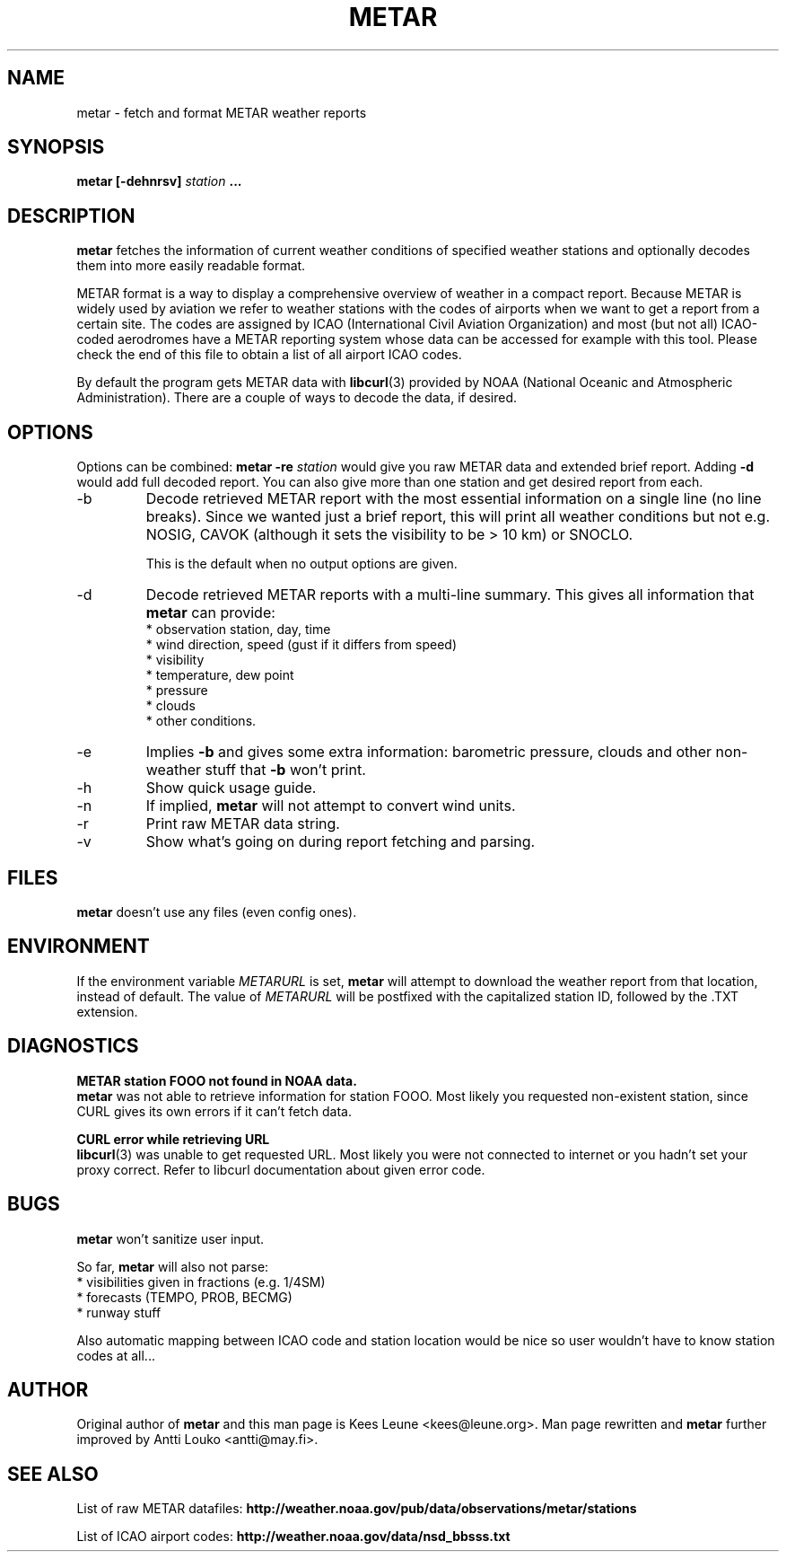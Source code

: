 .\" whoa these are comments
.\" man page for metar(1)
.\" nroff -man -Tascii metar.1 | less

.TH METAR 1 "December 2010" "metar 1.91" "User Commands" "metar"
.SH NAME
metar \- fetch and format METAR weather reports

.SH SYNOPSIS
.B metar [-dehnrsv]
.I station
.B ...

.SH DESCRIPTION
.B metar
fetches the information of current weather conditions of specified weather stations and optionally decodes them into more easily readable format.

METAR format is a way to display a comprehensive overview of weather in a compact report.
Because METAR is widely used by aviation we refer to weather stations with the codes of airports when we want to get a report from a certain site.
The codes are assigned by ICAO (International Civil Aviation Organization) and most (but not all) ICAO-coded aerodromes have a METAR reporting system whose data can be accessed for example with this tool. Please check the end of this file to obtain a list of all airport ICAO codes.

By default the program gets METAR data with
.BR libcurl (3)
provided by NOAA (National Oceanic and Atmospheric Administration). There are a couple of ways to decode the data, if desired.

.SH OPTIONS
Options can be combined:
.B metar \-re
.I station
would give you raw METAR data and extended brief report. Adding
.B \-d
would add full decoded report. You can also give more than one station and get desired report from each.

.IP -b
Decode retrieved METAR report with the most essential information on a single line (no line breaks). Since we wanted just a brief report, this will print all weather conditions but not e.g. NOSIG, CAVOK (although it sets the visibility to be > 10 km) or SNOCLO.

This is the default when no output options are given.

.IP -d
Decode retrieved METAR reports with a multi-line summary. This gives all information that
.B metar
can provide:
.br
* observation station, day, time
.br
* wind direction, speed (gust if it differs from speed)
.br
* visibility
.br
* temperature, dew point
.br
* pressure
.br
* clouds
.br
* other conditions.

.IP -e
Implies
.B -b
and gives some extra information: barometric pressure, clouds and other non-weather stuff that
.B -b
won't print.

.IP -h
Show quick usage guide.

.IP -n
If implied,
.B metar
will not attempt to convert wind units.

.IP -r
Print raw METAR data string.

.IP -v
Show what's going on during report fetching and parsing.

.SH FILES
.B metar
doesn't use any files (even config ones).

.SH ENVIRONMENT
If the environment variable
.I METARURL
is set,
.B metar
will attempt to download the weather report from that location, instead of default. The value of
.I METARURL
will be postfixed with the capitalized station ID, followed by the .TXT extension.

.SH DIAGNOSTICS
.B METAR station FOOO not found in NOAA data.
.br
.B metar
was not able to retrieve information for station FOOO. Most likely you requested non-existent station, since CURL gives its own errors if it can't fetch data.

.B CURL error while retrieving URL
.br
.BR libcurl (3)
was unable to get requested URL. Most likely you were not connected to internet or you hadn't set your proxy correct. Refer to libcurl documentation about given error code.

.SH BUGS
.B metar
won't sanitize user input.

So far,
.B metar
will also not parse:
.br
* visibilities given in fractions (e.g. 1/4SM)
.br
* forecasts (TEMPO, PROB, BECMG)
.br
* runway stuff

Also automatic mapping between ICAO code and station location would be nice so user wouldn't have to know station codes at all...

.SH AUTHOR
Original author of
.B metar
and this man page is Kees Leune <kees@leune.org>.
Man page rewritten and
.B metar
further improved by Antti Louko <antti@may.fi>.

.SH SEE ALSO
List of raw METAR datafiles:
.B http://weather.noaa.gov/pub/data/observations/metar/stations

List of ICAO airport codes:
.B http://weather.noaa.gov/data/nsd_bbsss.txt

